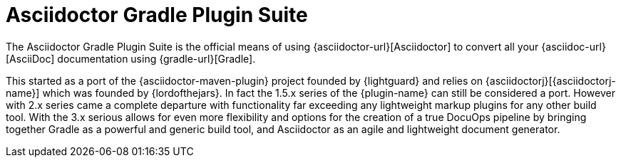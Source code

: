= Asciidoctor Gradle Plugin Suite
:navtitle: Introduction

The {doctitle} is the official means of using {asciidoctor-url}[Asciidoctor] to convert all your {asciidoc-url}[AsciiDoc] documentation using {gradle-url}[Gradle].

This started as a port of the {asciidoctor-maven-plugin} project founded by {lightguard} and relies on {asciidoctorj}[{asciidoctorj-name}] which was founded by {lordofthejars}.
In fact the 1.5.x series of the {plugin-name} can still be considered a port.
However with 2.x series came a complete departure with functionality far exceeding any lightweight markup plugins for any other build tool.
With the 3.x serious allows for even more flexibility and options for the creation of a true DocuOps pipeline by bringing together Gradle as a powerful and generic build tool, and Asciidoctor as an agile and lightweight document generator.
